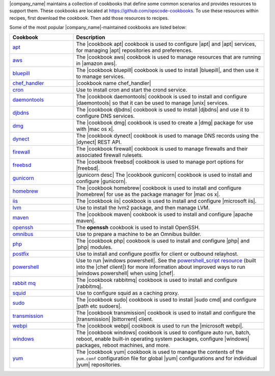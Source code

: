 .. The contents of this file are included in multiple topics.
.. This file should not be changed in a way that hinders its ability to appear in multiple documentation sets.


|company_name| maintains a collection of cookbooks that define some common scenarios and provides resources to support them. These cookbooks are located at https://github.com/opscode-cookbooks. To use these resources within recipes, first download the cookbook. Then add those resources to recipes.

Some of the most popular |company_name|-maintained cookbooks are listed below:

.. list-table::
   :widths: 150 450
   :header-rows: 1

   * - Cookbook
     - Description
   * - `apt <https://github.com/opscode-cookbooks/apt>`_
     - The |cookbook apt| cookbook is used to configure |apt| and |apt| services, for managing |apt| repositories and preferences.
   * - `aws <https://github.com/opscode-cookbooks/aws>`_
     - The |cookbook aws| cookbook is used to manage resources that are running in |amazon aws|.
   * - `bluepill <https://github.com/opscode-cookbooks/bluepill>`_
     - The |cookbook bluepill| cookbook is used to install |bluepill|, and then use it to manage services.
   * - `chef_handler <http://docs.chef.io/resource_chef_handler.html>`_
     - |cookbook name chef_handler|
   * - `cron <https://github.com/opscode-cookbooks/cron>`_
     - Use to install cron and start the crond service.
   * - `daemontools <https://github.com/opscode-cookbooks/daemontools>`_
     - The |cookbook daemontools| cookbook is used to install and configure |daemontools| so that it can be used to manage |unix| services.
   * - `djbdns <https://github.com/opscode-cookbooks/djbdns>`_
     - The |cookbook djbdns| cookbook is used to install |djbdns| and use it to configure DNS services.
   * - `dmg <https://github.com/opscode-cookbooks/dmg>`_
     - The |cookbook dmg| cookbook is used to create a |dmg| package for use with |mac os x|.
   * - `dynect <https://github.com/opscode-cookbooks/dynect>`_
     - The |cookbook dynect| cookbook is used to manage DNS records using the |dynect| REST API.
   * - `firewall <https://github.com/opscode-cookbooks/firewall>`_
     - The |cookbook firewall| cookbook is used to manage firewalls and their associated firewall rulesets.
   * - `freebsd <https://github.com/opscode-cookbooks/freebsd>`_
     - The |cookbook freebsd| cookbook is used to manage port options for |freebsd|.
   * - `gunicorn <https://github.com/opscode-cookbooks/gunicorn>`_
     - |gunicorn desc| The |cookbook gunicorn| cookbook is used to install and configure |gunicorn|.
   * - `homebrew <https://github.com/opscode-cookbooks/homebrew>`_
     - The |cookbook homebrew| cookbook is used to install and configure |homebrew| for use as the package manager for |mac os x|.
   * - `iis <https://github.com/opscode-cookbooks/iis>`_
     - The |cookbook iis| cookbook is used to install and configure |microsoft iis|.
   * - `lvm <https://github.com/opscode-cookbooks/lvm>`_
     - Use to install the lvm2 package, and then manage LVM.
   * - `maven <https://github.com/opscode-cookbooks/maven>`_
     - The |cookbook maven| cookbook is used to install and configure |apache maven|.
   * - `openssh <https://github.com/opscode-cookbooks/openssh>`_
     - The **openssh** cookbook is used to install OpenSSH.
   * - `omnibus <https://github.com/opscode-cookbooks/omnibus>`_
     - Use to prepare a machine to be an Omnibus builder.
   * - `php <https://github.com/opscode-cookbooks/php>`_
     - The |cookbook php| cookbook is used to install and configure |php| and |php| modules.
   * - `postfix <https://github.com/opscode-cookbooks/postfix>`_
     - Use to install and configure postfix for client or outbound relayhost.
   * - `powershell <https://github.com/opscode-cookbooks/powershell>`_
     - Use to run |windows powershell|. See the `powershell_script resource <http://docs.chef.io/resource_powershell_script.html>`__ (built into the |chef client|) for more information about improved ways to run |windows powershell| when using |chef|. 
   * - `rabbit mq <https://github.com/opscode-cookbooks/rabbitmq>`_
     - The |cookbook rabbitmq| cookbook is used to install and configure |rabbitmq|.
   * - `squid <https://github.com/opscode-cookbooks/squid>`_
     - Use to configure squid as a caching proxy.
   * - `sudo <https://github.com/opscode-cookbooks/sudo>`_
     - The |cookbook sudo| cookbook is used to install |sudo cmd| and configure |path etc sudoers|.
   * - `transmission <https://github.com/opscode-cookbooks/transmission>`_
     - The |cookbook transmission| cookbook is used to install and configure the |transmission| |bittorrent| client.
   * - `webpi <https://github.com/opscode-cookbooks/webpi>`_
     - The |cookbook webpi| cookbook is used to run the |microsoft webpi|.
   * - `windows <https://github.com/opscode-cookbooks/windows>`_
     - The |cookbook windows| cookbook is used to configure auto run, batch, reboot, enable built-in operating system packages, configure |windows| packages, reboot machines, and more.
   * - `yum <https://github.com/opscode-cookbooks/yum>`_
     - The |cookbook yum| cookbook is used to manage the contents of the ``yum.conf`` configuration file for global |yum| configurations and for individual |yum| repositories.
